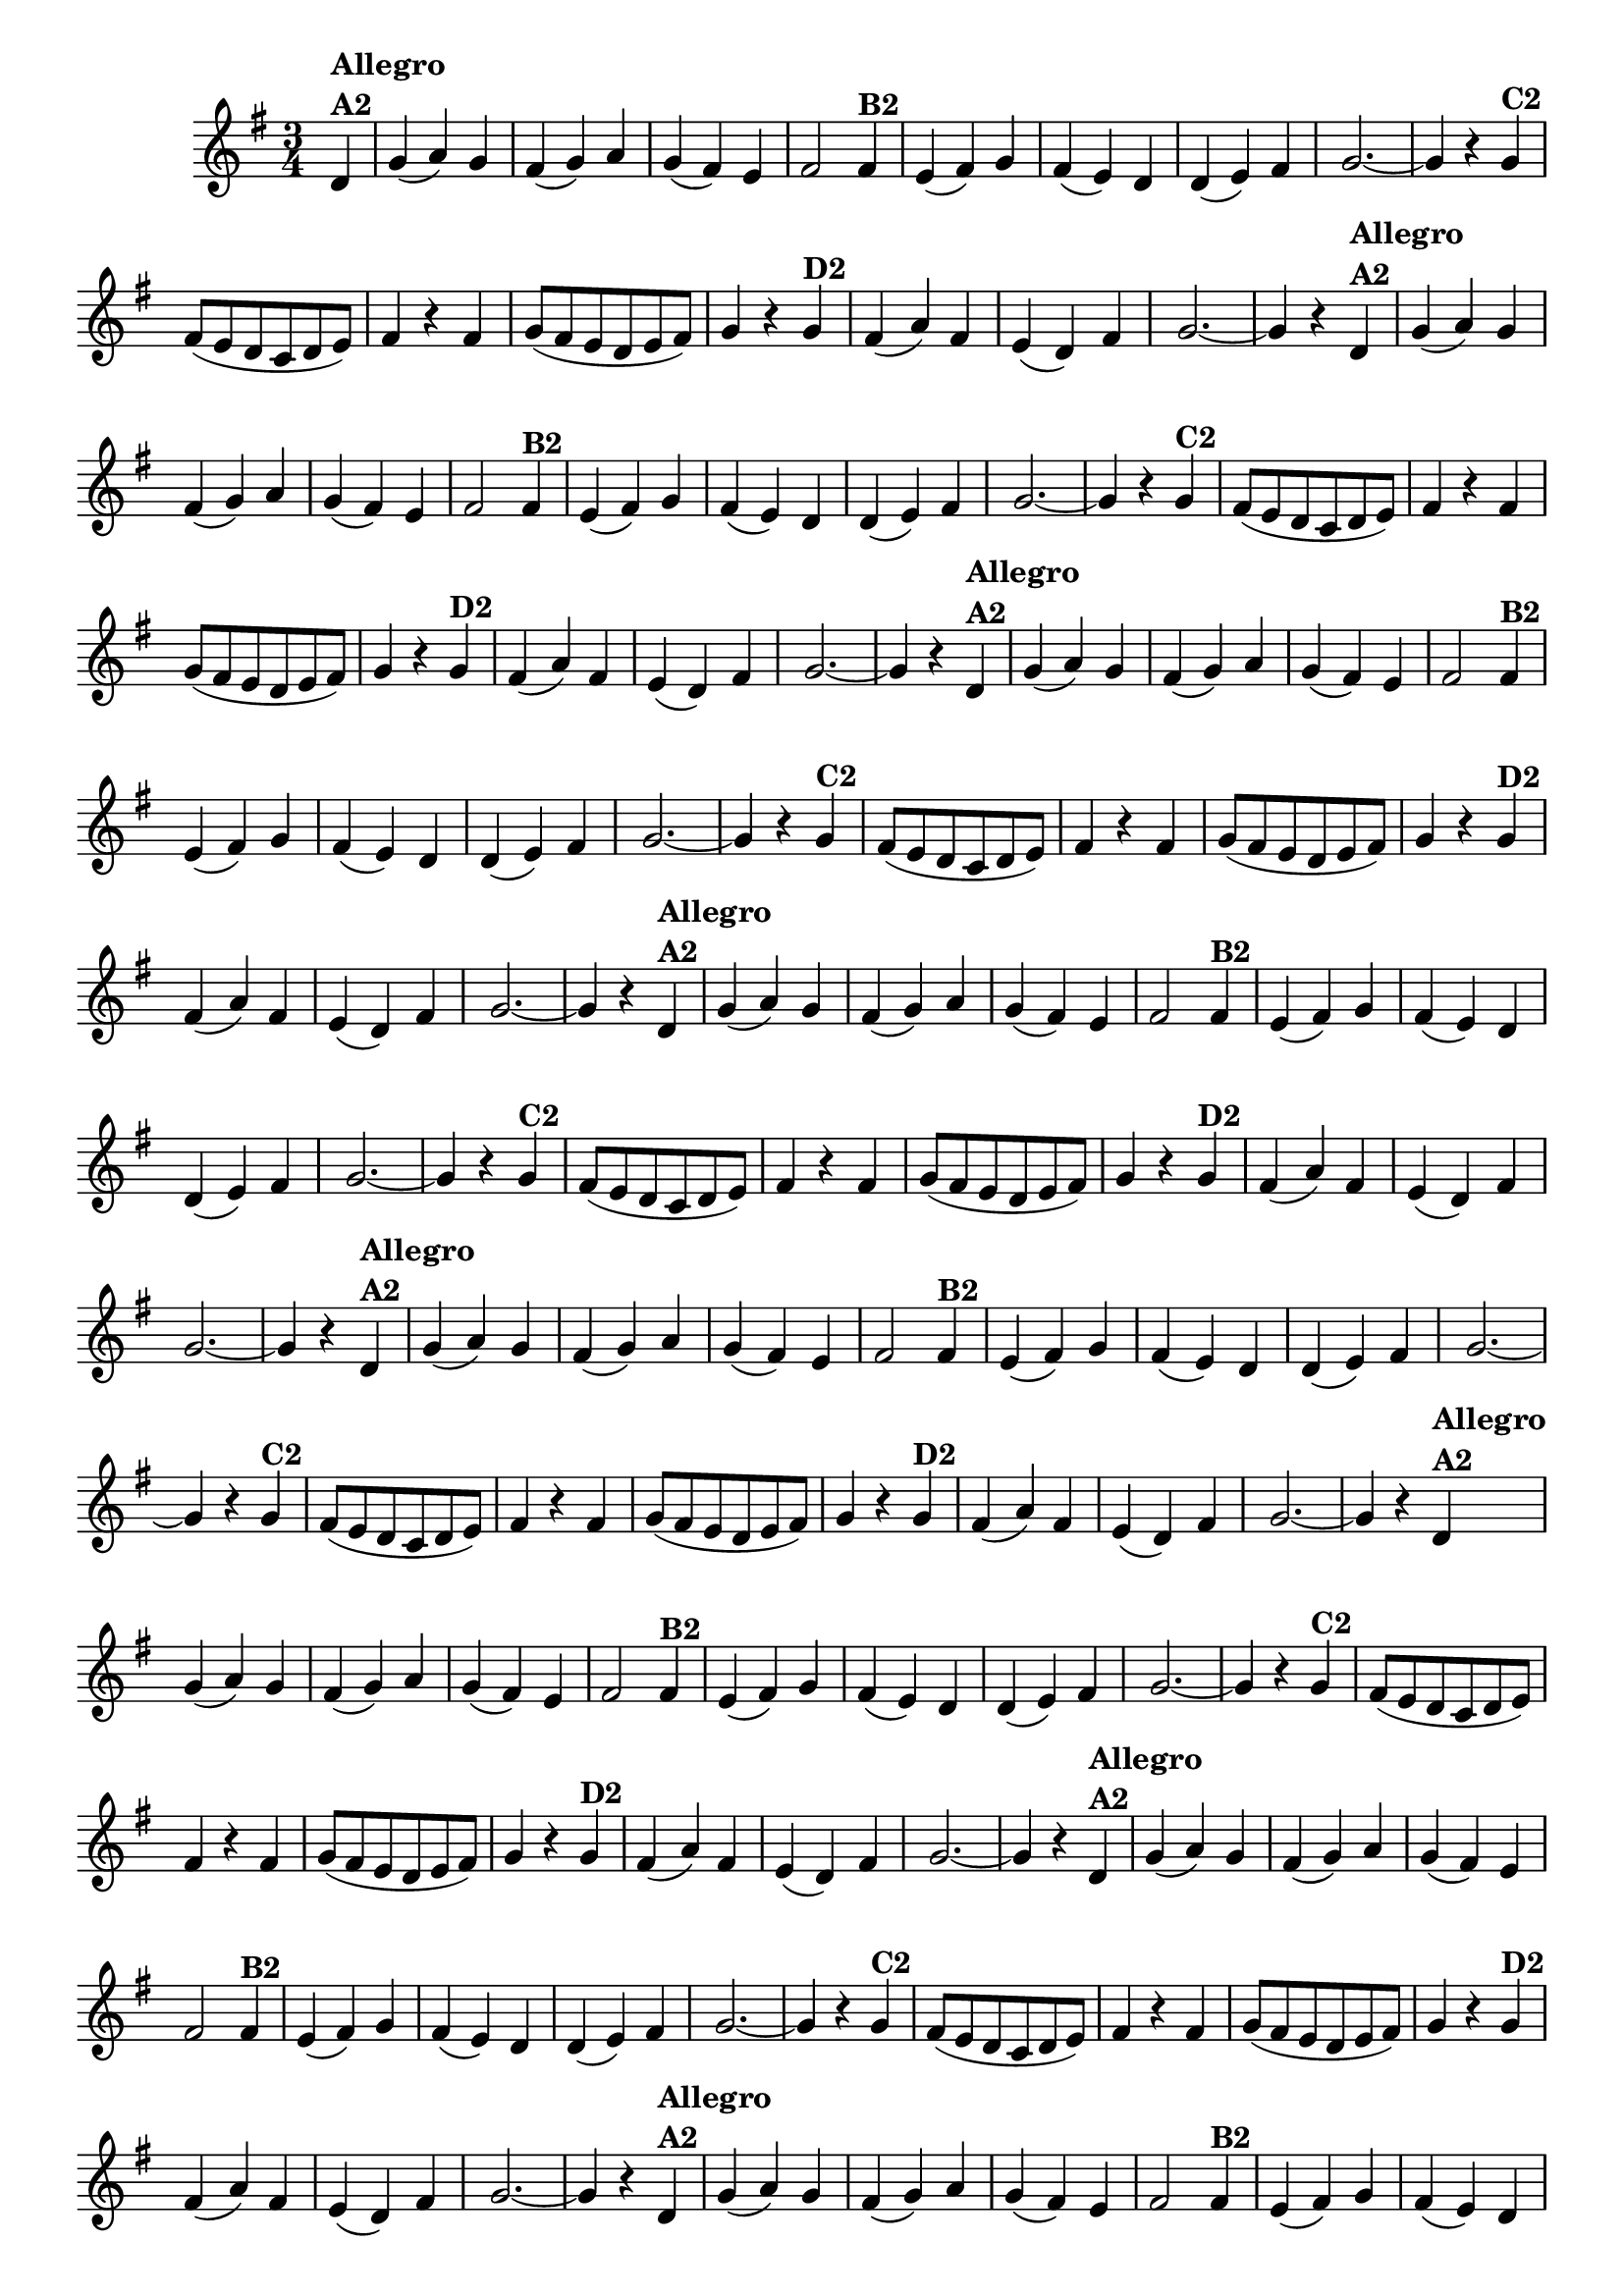 % -*- coding: utf-8 -*-
\version "2.10.33"
%\header { title = "55 - Variações sobre Pombinha Rolinha" }
\relative c'{
  \override Score.BarNumber #'transparent = ##t
  \key g \major
  \time 3/4
  \partial 4*1

                                % CLARINETE

  \tag #'cl {
    d4^\markup {\column {\bold {Allegro  A2}}} g( a) g fis( g) a g( fis) e fis2  
    fis4^\markup {\bold B2} e( fis) g fis( e) d d( e) fis g2. ~ g4 r
    g^\markup {\bold C2} fis8( e d c d e) fis4 r fis g8( fis e d e fis) g4 r
    g^\markup {\bold D2} fis( a) fis e( d) fis g2. ~ g4 r 
  }

                                % FLAUTA

  \tag #'fl {
    d4^\markup {\column {\bold {Allegro  A2}}} g( a) g fis( g) a g( fis) e fis2  
    fis4^\markup {\bold B2} e( fis) g fis( e) d d( e) fis g2. ~ g4 r
    g^\markup {\bold C2} fis8( e d c d e) fis4 r fis g8( fis e d e fis) g4 r
    g^\markup {\bold D2} fis( a) fis e( d) fis g2. ~ g4 r 
  }

                                % OBOÉ

  \tag #'ob {
    d4^\markup {\column {\bold {Allegro  A2}}} g( a) g fis( g) a g( fis) e fis2  
    fis4^\markup {\bold B2} e( fis) g fis( e) d d( e) fis g2. ~ g4 r
    g^\markup {\bold C2} fis8( e d c d e) fis4 r fis g8( fis e d e fis) g4 r
    g^\markup {\bold D2} fis( a) fis e( d) fis g2. ~ g4 r 
  }

                                % SAX ALTO

  \tag #'saxa {
    d4^\markup {\column {\bold {Allegro  A2}}} g( a) g fis( g) a g( fis) e fis2  
    fis4^\markup {\bold B2} e( fis) g fis( e) d d( e) fis g2. ~ g4 r
    g^\markup {\bold C2} fis8( e d c d e) fis4 r fis g8( fis e d e fis) g4 r
    g^\markup {\bold D2} fis( a) fis e( d) fis g2. ~ g4 r 
  }

                                % SAX TENOR

  \tag #'saxt {
    d4^\markup {\column {\bold {Allegro  A2}}} g( a) g fis( g) a g( fis) e fis2  
    fis4^\markup {\bold B2} e( fis) g fis( e) d d( e) fis g2. ~ g4 r
    g^\markup {\bold C2} fis8( e d c d e) fis4 r fis g8( fis e d e fis) g4 r
    g^\markup {\bold D2} fis( a) fis e( d) fis g2. ~ g4 r 
  }

                                % SAX GENES

  \tag #'saxg {
    d4^\markup {\column {\bold {Allegro  A2}}} g( a) g fis( g) a g( fis) e fis2  
    fis4^\markup {\bold B2} e( fis) g fis( e) d d( e) fis g2. ~ g4 r
    g^\markup {\bold C2} fis8( e d c d e) fis4 r fis g8( fis e d e fis) g4 r
    g^\markup {\bold D2} fis( a) fis e( d) fis g2. ~ g4 r 
  }

                                % TROMPETE

  \tag #'tpt {
    d4^\markup {\column {\bold {Allegro  A2}}} g( a) g fis( g) a g( fis) e fis2  
    fis4^\markup {\bold B2} e( fis) g fis( e) d d( e) fis g2. ~ g4 r
    g^\markup {\bold C2} fis8( e d c d e) fis4 r fis g8( fis e d e fis) g4 r
    g^\markup {\bold D2} fis( a) fis e( d) fis g2. ~ g4 r 
  }

                                % TROMPA

  \tag #'tpa {
    d4^\markup {\column {\bold {Allegro  A2}}} g( a) g fis( g) a g( fis) e fis2  
    fis4^\markup {\bold B2} e( fis) g fis( e) d d( e) fis g2. ~ g4 r
    g^\markup {\bold C2} fis8( e d c d e) fis4 r fis g8( fis e d e fis) g4 r
    g^\markup {\bold D2} fis( a) fis e( d) fis g2. ~ g4 r 
  }


                                % TROMBONE

  \tag #'tbn {
    \clef bass
    d4^\markup {\column {\bold {Allegro  A2}}} g( a) g fis( g) a g( fis) e fis2  
    fis4^\markup {\bold B2} e( fis) g fis( e) d d( e) fis g2. ~ g4 r
    g^\markup {\bold C2} fis8( e d c d e) fis4 r fis g8( fis e d e fis) g4 r
    g^\markup {\bold D2} fis( a) fis e( d) fis g2. ~ g4 r 
  }

                                % TUBA MIB

  \tag #'tbamib {
    \clef bass
    d4^\markup {\column {\bold {Allegro  A2}}} g( a) g fis( g) a g( fis) e fis2  
    fis4^\markup {\bold B2} e( fis) g fis( e) d d( e) fis g2. ~ g4 r
    g^\markup {\bold C2} fis8( e d c d e) fis4 r fis g8( fis e d e fis) g4 r
    g^\markup {\bold D2} fis( a) fis e( d) fis g2. ~ g4 r 
  }

                                % TUBA SIB

  \tag #'tbasib {
    \clef bass
    d4^\markup {\column {\bold {Allegro  A2}}} g( a) g fis( g) a g( fis) e fis2  
    fis4^\markup {\bold B2} e( fis) g fis( e) d d( e) fis g2. ~ g4 r
    g^\markup {\bold C2} fis8( e d c d e) fis4 r fis g8( fis e d e fis) g4 r
    g^\markup {\bold D2} fis( a) fis e( d) fis g2. ~ g4 r 
  }

                                % VIOLA

  \tag #'vla {
    \clef alto
    d4^\markup {\column {\bold {Allegro  A2}}} g( a) g fis( g) a g( fis) e fis2  
    fis4^\markup {\bold B2} e( fis) g fis( e) d d( e) fis g2. ~ g4 r
    g^\markup {\bold C2} fis8( e d c d e) fis4 r fis g8( fis e d e fis) g4 r
    g^\markup {\bold D2} fis( a) fis e( d) fis g2. ~ g4 r 
  }



                                % FINAL

  \bar "||"
}

                                %\header {piece = \markup { \bold { Variação 2}} }
